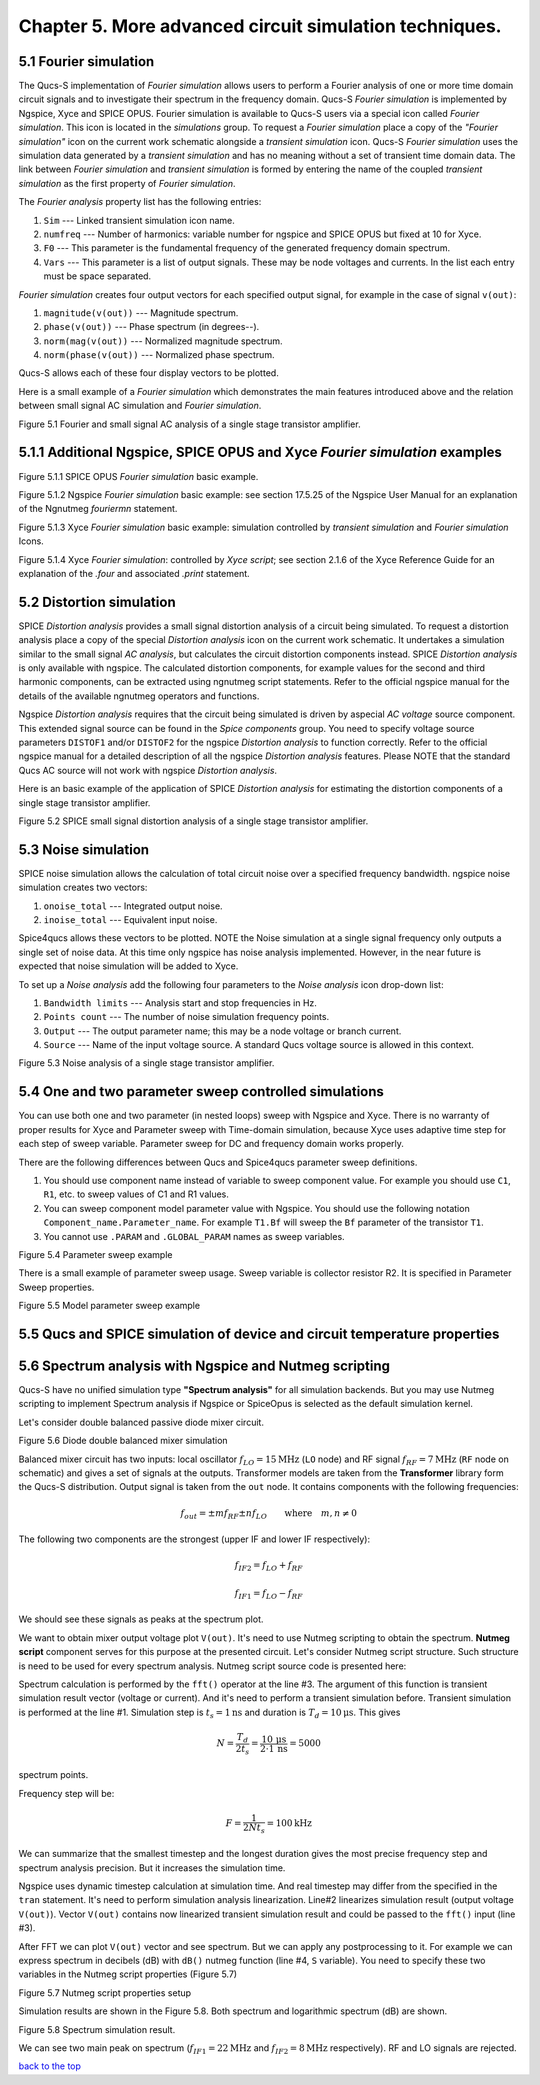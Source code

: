 -----------------------------------------------------------
Chapter 5. More advanced circuit simulation techniques.
-----------------------------------------------------------

5.1 Fourier simulation
~~~~~~~~~~~~~~~~~~~~~~

The Qucs-S implementation of *Fourier simulation* allows users to perform a Fourier analysis of
one or more time domain circuit signals and to investigate their spectrum in the frequency domain. 
Qucs-S *Fourier simulation* is implemented by Ngspice, Xyce and SPICE OPUS. 
Fourier simulation is available to Qucs-S users via a special icon called *Fourier simulation*. 
This icon is located in the *simulations* group. To request a *Fourier simulation*
place a copy of the *"Fourier simulation"* icon on the current work schematic alongside a *transient simulation* icon.  
Qucs-S *Fourier simulation* uses the simulation data generated by a *transient simulation* and has no meaning without a set of transient
time domain data.  The link between *Fourier simulation* and *transient simulation* is formed by entering the 
name of the coupled *transient simulation* as the first property of *Fourier simulation*. 

The *Fourier analysis* property list has the following entries:

#. ``Sim``     --- Linked transient simulation icon name.
#. ``numfreq`` --- Number of harmonics: variable number for ngspice and SPICE OPUS but fixed at 10 for Xyce.
#. ``F0``      --- This parameter is the fundamental frequency of the generated frequency domain spectrum.
#. ``Vars``    --- This parameter is a list of output signals. These may be node voltages and currents. In the list each entry must be space separated. 

*Fourier simulation* creates four output vectors for each specified output signal, for 
example in the case of signal ``v(out)``:

#. ``magnitude(v(out))``  --- Magnitude spectrum.
#. ``phase(v(out))``      --- Phase spectrum (in degrees--).
#. ``norm(mag(v(out))``   --- Normalized magnitude spectrum.
#. ``norm(phase(v(out))`` --- Normalized phase spectrum.

Qucs-S allows each of these four display vectors to be plotted. 

Here is a small example of a *Fourier simulation* which demonstrates the main features introduced above 
and the relation between small signal AC simulation and *Fourier simulation*.

|four_EN|
Figure 5.1 Fourier and small signal AC analysis of a single stage transistor amplifier. 

.. |four_EN| image:: _static/en/chapter5/Fourier.svg

5.1.1 Additional Ngspice, SPICE OPUS and Xyce *Fourier simulation* examples
~~~~~~~~~~~~~~~~~~~~~~~~~~~~~~~~~~~~~~~~~~~~~~~~~~~~~~~~~~~~~~~~~~

.. image:: _static/en/chapter5/FourierSP.png

Figure 5.1.1 SPICE OPUS *Fourier simulation* basic example.

.. image:: _static/en/chapter5/FourierNgspice.png

Figure 5.1.2 Ngspice *Fourier simulation* basic example: see section 17.5.25 of the Ngspice
User Manual for an explanation of the Ngnutmeg *fouriermn* statement.

.. image:: _static/en/chapter5/FourierXyceIcon.png

Figure 5.1.3 Xyce *Fourier simulation* basic example: simulation controlled by *transient simulation* and *Fourier simulation* Icons.

.. image:: _static/en/chapter5/FourierXyceScript.png

Figure 5.1.4 Xyce *Fourier simulation*: controlled by *Xyce script*; see section 2.1.6 of the Xyce
Reference Guide for an explanation of the *.four* and associated *.print* statement.

5.2 Distortion simulation
~~~~~~~~~~~~~~~~~~~~~~~~~

SPICE *Distortion analysis* provides a small signal distortion analysis of a circuit being simulated. 
To request a distortion analysis place a copy of the special *Distortion analysis* icon on the current work schematic. 
It undertakes a simulation similar to the small signal *AC analysis*, but calculates the circuit distortion 
components instead. SPICE *Distortion analysis* is only available with ngspice. The calculated distortion components, 
for example values for the second and third harmonic components, can be extracted using ngnutmeg script statements. 
Refer to the official ngspice manual for the details of the available ngnutmeg operators and functions.

Ngspice *Distortion analysis* requires that the circuit being simulated is driven by aspecial *AC voltage* source component. 
This extended signal source can be found in the *Spice components* group. You need to specify voltage source parameters ``DISTOF1`` and/or 
``DISTOF2`` for the ngspice  *Distortion analysis* to function correctly. Refer to the official ngspice manual for 
a detailed description of all the ngspice *Distortion analysis* features. Please NOTE that the standard Qucs AC source will not work 
with ngspice *Distortion analysis*.

Here is an basic example of the application of SPICE *Distortion analysis* for estimating the distortion components of a 
single stage transistor amplifier.

|disto_EN|

Figure 5.2 SPICE small signal distortion analysis of a single stage transistor amplifier.


.. |disto_EN| image:: _static/en/chapter5/distoBJT.png


5.3 Noise simulation
~~~~~~~~~~~~~~~~~~~~~~~~~

SPICE noise simulation allows the calculation of total circuit noise over a specified frequency bandwidth. 
ngspice noise simulation creates two vectors:

#. ``onoise_total`` --- Integrated output noise.
#. ``inoise_total`` --- Equivalent input noise.

Spice4qucs allows these vectors to be plotted. NOTE the Noise simulation at a single signal
frequency only outputs a single set of noise data. At this time only ngspice has noise analysis
implemented. However, in the near future is expected that noise simulation will be added to Xyce.

To set up a *Noise analysis* add the following four parameters to the *Noise analysis* icon
drop-down list:

#. ``Bandwidth limits`` --- Analysis start and stop frequencies in Hz.
#. ``Points count``     --- The number of noise simulation frequency points.
#. ``Output`` --- The output parameter name; this may be a node voltage or branch current.
#. ``Source``           --- Name of the input voltage source. A standard Qucs voltage source is allowed in this context.

|noise_EN|

Figure 5.3 Noise analysis of a single stage transistor amplifier.

.. |noise_EN| image:: _static/en/chapter5/noiseBJT.png

5.4 One and two parameter sweep controlled simulations
~~~~~~~~~~~~~~~~~~~~~~~~~~~~~~~~~~~~~~~~~~~~~~~~~~~~~~~

You can use both one and two parameter (in nested loops) sweep with Ngspice and 
Xyce. There is no warranty of proper results for Xyce and Parameter sweep with 
Time-domain simulation, because Xyce uses adaptive time step for each step of 
sweep variable. Parameter sweep for DC and frequency domain works properly. 

There are the following differences between Qucs and Spice4qucs parameter sweep 
definitions.

#. You should use component name instead of variable to sweep component value. 
   For example you should use ``C1``, ``R1``, etc. to sweep values of C1 and R1 
   values.  
#. You can sweep component model parameter value with Ngspice. You should use 
   the following    notation ``Component_name.Parameter_name``. For example 
   ``T1.Bf`` will sweep  the ``Bf`` parameter of the transistor ``T1``. 
#. You cannot use ``.PARAM`` and ``.GLOBAL_PARAM`` names as sweep variables.


|BJT_swp_EN|

Figure 5.4 Parameter sweep example

There is a small example of parameter sweep usage. Sweep variable is collector 
resistor R2. It is specified in Parameter Sweep properties.

|modswp_EN|

Figure 5.5 Model parameter sweep example

.. |modswp_EN| image:: _static/en/chapter5/BJT_modelpar_swp.png

.. |BJT_swp_EN| image:: _static/en/chapter5/BJT_swp.png

5.5 Qucs and SPICE simulation of device and circuit temperature properties
~~~~~~~~~~~~~~~~~~~~~~~~~~~~~~~~~~~~~~~~~~~~~~~~~~~~~~~~~~~~~~~~~~~~~~~~~~~

5.6 Spectrum analysis with Ngspice and Nutmeg scripting
~~~~~~~~~~~~~~~~~~~~~~~~~~~~~~~~~~~~~~~~~~~~~~~~~~~~~~~

Qucs-S have no unified simulation type **"Spectrum analysis"** for all simulation
backends. But you may use Nutmeg scripting to implement Spectrum analysis if
Ngspice or SpiceOpus is selected as the default simulation kernel. 

Let's consider double balanced passive diode mixer circuit.

.. image:: _static/en/chapter5/mixer.png

Figure 5.6 Diode double balanced mixer simulation

Balanced mixer circuit has two inputs: local oscillator
:math:`f_{LO}=15\mathrm{MHz}` (``LO`` node) and RF signal :math:`f_{RF}=7\mathrm{MHz}`
(``RF`` node on schematic) and gives a set of signals at the outputs. Transformer
models are taken from the **Transformer** library form the Qucs-S distribution.  
Output signal is taken from the ``out`` node. It contains components with the 
following frequencies:

.. math::
 f_{out}= \pm m f_{RF} \pm n f_{LO}\qquad \mathrm{where}\quad m,n \neq 0

The following two components are the strongest (upper IF and lower IF
respectively):

.. math::
 f_{IF2} = f_{LO} + f_{RF}

.. math::
 f_{IF1} = f_{LO} - f_{RF}

We should see these signals as peaks at the spectrum plot.

We want to obtain mixer output voltage plot ``V(out)``. It's need to use Nutmeg
scripting to obtain the spectrum. **Nutmeg script** component serves for this 
purpose at the presented circuit. Let's consider Nutmeg script structure. Such 
structure is need to be used for every spectrum analysis. Nutmeg script source 
code is presented here:


.. code-block:: Bash
 :linenos:

 tran 1n 10u 0
 linearize v(out)
 fft V(out)
 let S = db(v(out))

Spectrum calculation is performed by the ``fft()`` operator at the line #3.
The argument of this function is transient simulation result vector (voltage or
current). And it's need to perform a transient simulation before.
Transient simulation is performed at the line #1. Simulation step is :math:`t_s=1\mathrm{ns}`
and duration is :math:`T_d=10\mathrm{\mu s}`. This gives 

.. math::
 N = \frac{T_d}{2t_s} = \frac{10\,\mathrm{\mu s}}{2 \cdot 1\,\mathrm{ns}} =5000

spectrum points.

Frequency step will be:

.. math::
 F = \frac{1}{2 N t_s} = 100 \mathrm{kHz}

We can summarize that the smallest timestep and the longest duration gives the
most precise frequency step and spectrum analysis precision. But it increases
the simulation time.

Ngspice uses dynamic timestep calculation at simulation time. And real timestep
may differ from the specified in the ``tran`` statement. It's need to perform
simulation analysis linearization. Line#2 linearizes simulation result (output
voltage ``V(out)``). Vector ``V(out)`` contains now linearized transient simulation
result and could be passed to the ``fft()`` input (line #3).


After FFT we can plot ``V(out)`` vector and see spectrum. But we can apply any
postprocessing to it. For example we can express spectrum in decibels (dB) with
``dB()`` nutmeg function (line #4, ``S`` variable). You need to specify these
two variables in the Nutmeg script properties (Figure 5.7)

.. image:: _static/en/chapter5/spectr-setup.png

Figure 5.7 Nutmeg script properties setup

Simulation results are shown in the Figure 5.8. Both spectrum and logarithmic
spectrum (dB) are shown. 

.. image:: _static/en/chapter5/spec.png

Figure 5.8 Spectrum simulation result.

We can see two main peak on spectrum (:math:`f_{IF1}=22 \mathrm{MHz}` and :math:`f_{IF2}=8\mathrm{MHz}` 
respectively). RF and LO signals are rejected.

`back to the top <#top>`__



